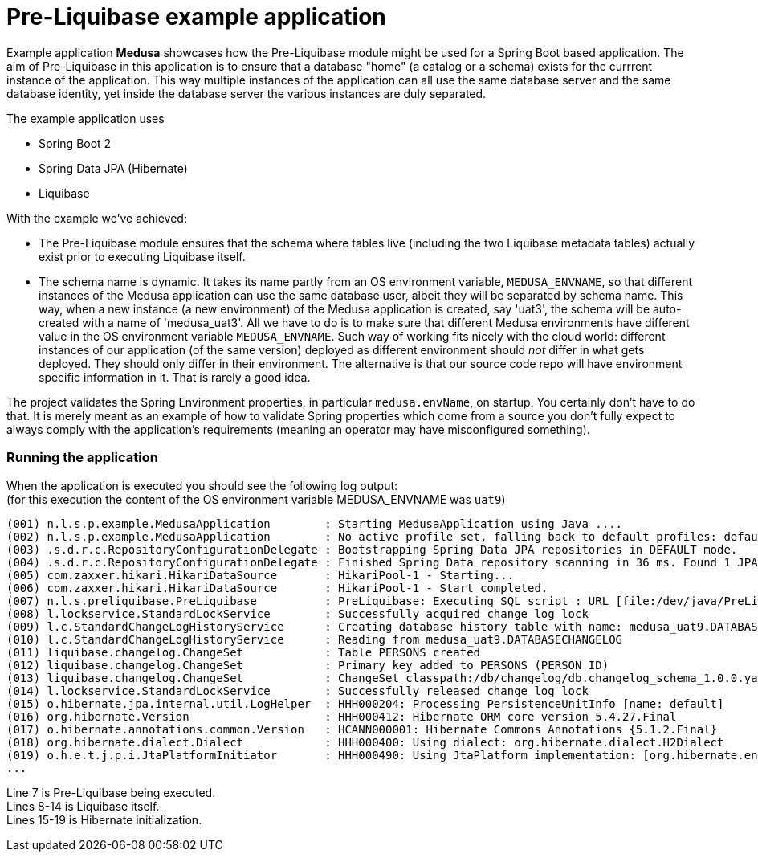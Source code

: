 = Pre-Liquibase example application
:source-linenums-option:
:toc:
:toc-placement!:
ifdef::env-github[]
:tip-caption: :bulb:
:note-caption: :information_source:
:important-caption: :heavy_exclamation_mark:
:caution-caption: :fire:
:warning-caption: :warning:
endif::[]

Example application **Medusa** showcases how the Pre-Liquibase module
might be used for a Spring Boot based application. The aim of Pre-Liquibase
in this application is to ensure that a database "home" (a catalog or a schema)
exists for the currrent instance of the application. This way multiple instances
of the application can all use the same database server and the same database 
identity, yet inside the database server the various instances are duly
separated.

The example application uses

- Spring Boot 2
- Spring Data JPA (Hibernate)
- Liquibase


With the example we've achieved:

- The Pre-Liquibase module ensures that the schema where tables
  live (including the two Liquibase metadata tables) actually exist prior to 
  executing Liquibase itself.
- The schema name is dynamic. It takes its name partly from an
  OS environment variable, `MEDUSA_ENVNAME`, so that different instances
  of the Medusa application can use the same database user, albeit they
  will be separated by schema name. This way, when a new instance (a new environment)
  of the Medusa application is created, say 'uat3', the schema
  will be auto-created with a name of 'medusa_uat3'. All we have to 
  do is to make sure that different Medusa environments have different value
  in the OS environment variable `MEDUSA_ENVNAME`. Such way of working fits nicely
  with the cloud world: different instances of our application (of the same version) deployed 
  as different environment should _not_ differ in what gets deployed. They should
  only differ in their environment. The alternative is that our source code repo will
  have environment specific information in it. That is rarely a good idea.
 
 
The project validates the Spring Environment properties, in particular `medusa.envName`, on startup. 
You certainly don't have to do that. It is merely meant as an example of how to
validate Spring properties which come from a source you don't fully expect to always
comply with the application's requirements (meaning an operator may have misconfigured something).

 
=== Running the application
 
When the application is executed you should see the following log output: +
(for this execution the content of the OS environment variable MEDUSA_ENVNAME was `uat9`)

 
[source,text]
----
(001) n.l.s.p.example.MedusaApplication        : Starting MedusaApplication using Java ....
(002) n.l.s.p.example.MedusaApplication        : No active profile set, falling back to default profiles: default
(003) .s.d.r.c.RepositoryConfigurationDelegate : Bootstrapping Spring Data JPA repositories in DEFAULT mode.
(004) .s.d.r.c.RepositoryConfigurationDelegate : Finished Spring Data repository scanning in 36 ms. Found 1 JPA repository interfaces.
(005) com.zaxxer.hikari.HikariDataSource       : HikariPool-1 - Starting...
(006) com.zaxxer.hikari.HikariDataSource       : HikariPool-1 - Start completed.
(007) n.l.s.preliquibase.PreLiquibase          : PreLiquibase: Executing SQL script : URL [file:/dev/java/PreLiquibaseSpringBoot/example/target/classes/preliquibase/h2.sql]
(008) l.lockservice.StandardLockService        : Successfully acquired change log lock
(009) l.c.StandardChangeLogHistoryService      : Creating database history table with name: medusa_uat9.DATABASECHANGELOG
(010) l.c.StandardChangeLogHistoryService      : Reading from medusa_uat9.DATABASECHANGELOG
(011) liquibase.changelog.ChangeSet            : Table PERSONS created
(012) liquibase.changelog.ChangeSet            : Primary key added to PERSONS (PERSON_ID)
(013) liquibase.changelog.ChangeSet            : ChangeSet classpath:/db/changelog/db.changelog_schema_1.0.0.yaml::1.0.0::lbruun ran successfully in 2ms
(014) l.lockservice.StandardLockService        : Successfully released change log lock
(015) o.hibernate.jpa.internal.util.LogHelper  : HHH000204: Processing PersistenceUnitInfo [name: default]
(016) org.hibernate.Version                    : HHH000412: Hibernate ORM core version 5.4.27.Final
(017) o.hibernate.annotations.common.Version   : HCANN000001: Hibernate Commons Annotations {5.1.2.Final}
(018) org.hibernate.dialect.Dialect            : HHH000400: Using dialect: org.hibernate.dialect.H2Dialect
(019) o.h.e.t.j.p.i.JtaPlatformInitiator       : HHH000490: Using JtaPlatform implementation: [org.hibernate.engine.transaction.jta.platform.internal.NoJtaPlatform]
...
----

Line 7 is Pre-Liquibase being executed. +
Lines 8-14 is Liquibase itself. +
Lines 15-19 is Hibernate initialization. +












